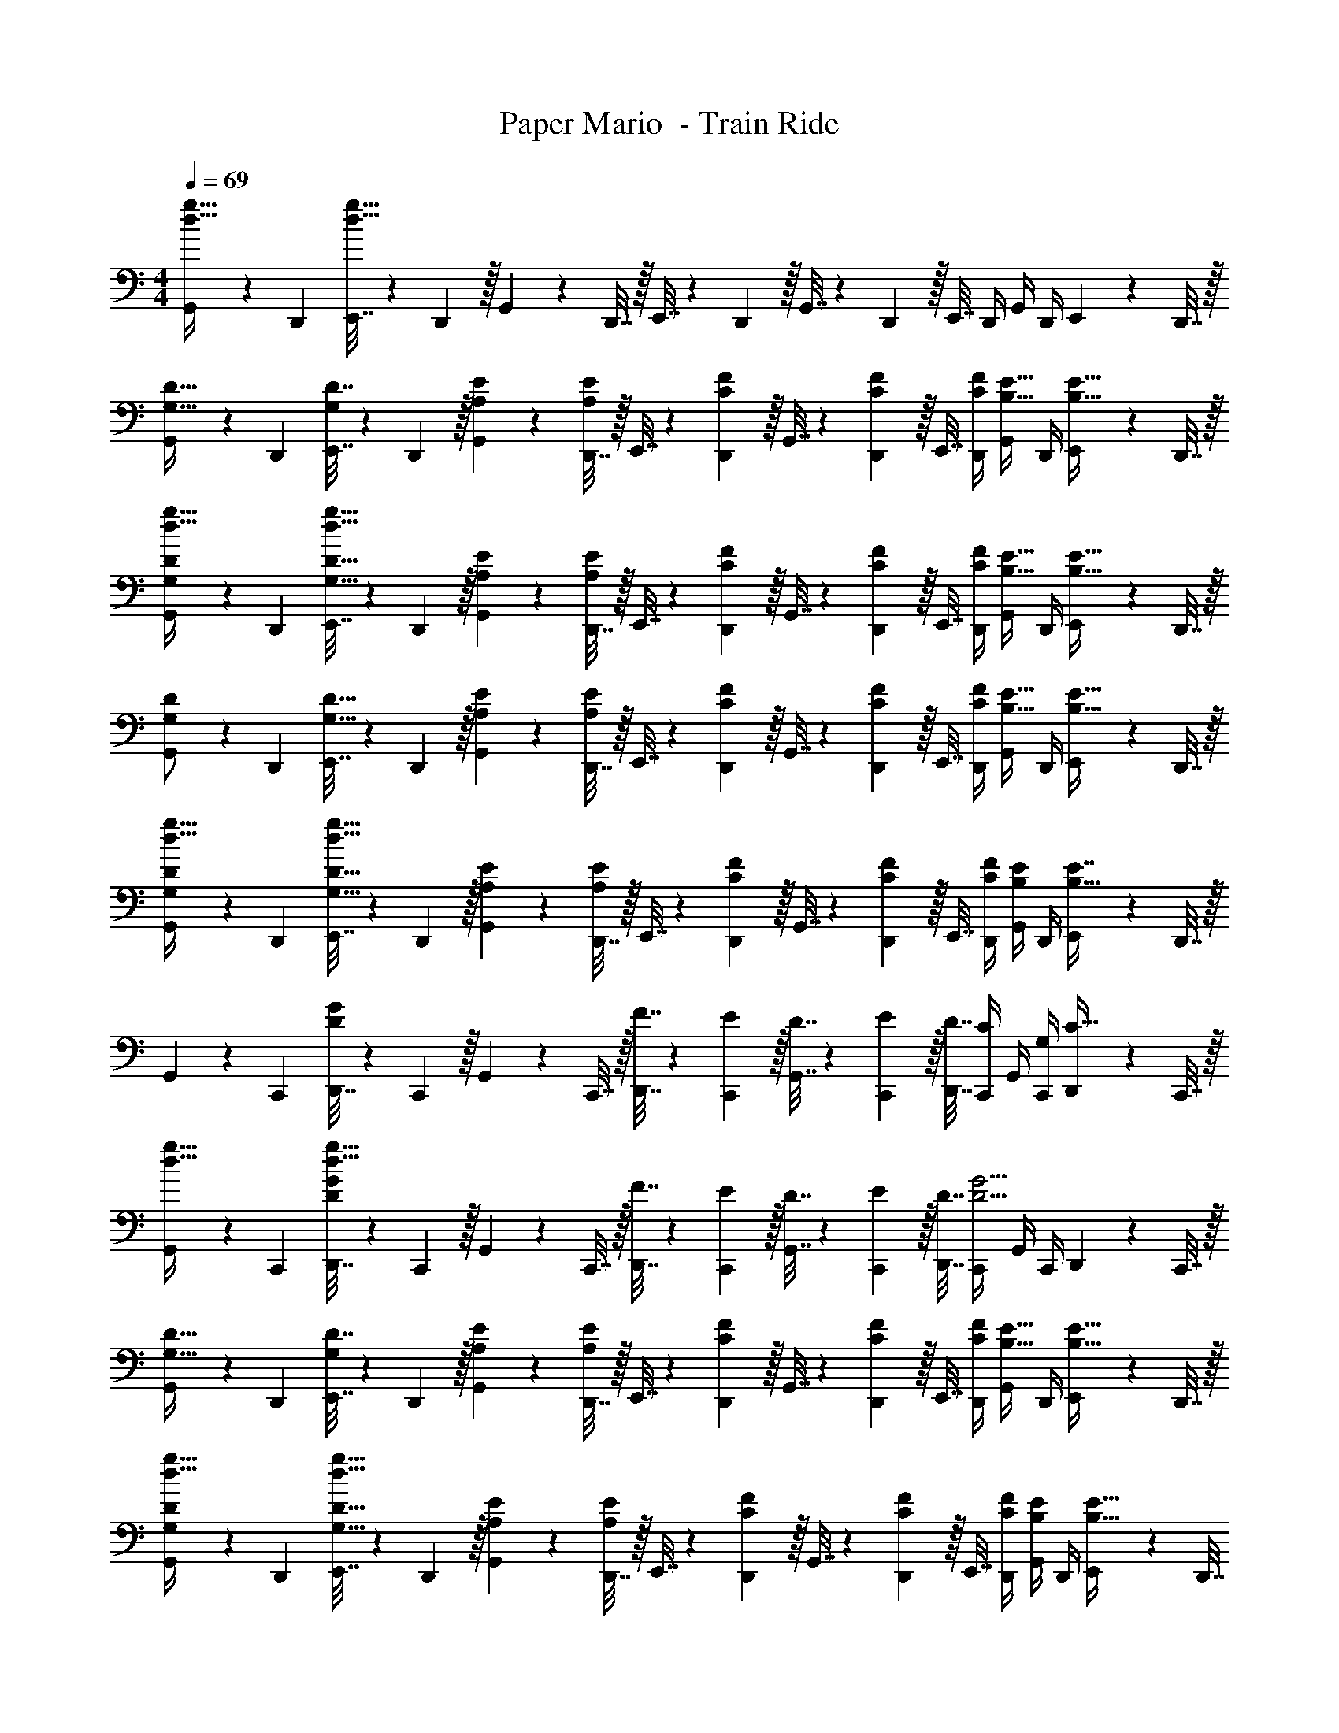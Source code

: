 X: 1
T: Paper Mario  - Train Ride
Z: ABC Generated by Starbound Composer
L: 1/4
M: 4/4
Q: 1/4=69
K: C
[G,,5/18d15/32g15/32] z/72 D,,23/96 [E,,7/32d79/32g79/32] z/36 D,,2/9 z/32 G,,71/288 z/288 D,,7/32 z/32 E,,7/32 z/36 D,,2/9 z/32 G,,7/32 z/36 D,,2/9 z/32 E,,7/32 D,,/4 G,,/4 D,,/4 E,,2/9 z/36 D,,7/32 z/32 
[G,,5/18G,15/32D15/32] z/72 D,,23/96 [E,,7/32D7/16G,151/288] z/36 D,,2/9 z/32 [A,71/288E71/288G,,71/288] z/288 [D,,7/32A,127/288E127/288] z/32 E,,7/32 z/36 [C2/9F2/9D,,2/9] z/32 G,,7/32 z/36 [D,,2/9C4/9F4/9] z/32 E,,7/32 [C/4F/4D,,/4] [G,,/4B,15/32E15/32] D,,/4 [E,,2/9B,15/32E15/32] z/36 D,,7/32 z/32 
[G,,5/18d15/32g15/32G,/D/] z/72 D,,23/96 [E,,7/32G,15/32D15/32d79/32g79/32] z/36 D,,2/9 z/32 [A,71/288E71/288G,,71/288] z/288 [D,,7/32A,127/288E127/288] z/32 E,,7/32 z/36 [C2/9F2/9D,,2/9] z/32 G,,7/32 z/36 [D,,2/9C4/9F4/9] z/32 E,,7/32 [C/4F/4D,,/4] [G,,/4B,15/32E15/32] D,,/4 [E,,2/9B,15/32E15/32] z/36 D,,7/32 z/32 
[G,,5/18G,/D/] z/72 D,,23/96 [E,,7/32G,15/32D15/32] z/36 D,,2/9 z/32 [A,71/288E71/288G,,71/288] z/288 [D,,7/32A,127/288E127/288] z/32 E,,7/32 z/36 [C2/9F2/9D,,2/9] z/32 G,,7/32 z/36 [D,,2/9C4/9F4/9] z/32 E,,7/32 [C/4F/4D,,/4] [G,,/4B,15/32E15/32] D,,/4 [E,,2/9B,15/32E15/32] z/36 D,,7/32 z/32 
[G,,5/18d15/32g15/32G,/D/] z/72 D,,23/96 [E,,7/32G,15/32D15/32d79/32g79/32] z/36 D,,2/9 z/32 [A,71/288E71/288G,,71/288] z/288 [D,,7/32A,127/288E127/288] z/32 E,,7/32 z/36 [C2/9F2/9D,,2/9] z/32 G,,7/32 z/36 [D,,2/9C4/9F4/9] z/32 E,,7/32 [C/4F/4D,,/4] [G,,/4B,4/9E4/9] D,,/4 [E,,2/9E7/16B,17/32] z/36 D,,7/32 z/32 
G,,5/18 z/72 C,,23/96 [D,,7/32DG] z/36 C,,2/9 z/32 G,,71/288 z/288 C,,7/32 z/32 [F7/32D,,7/32] z/36 [E2/9C,,2/9] z/32 [D7/32G,,7/32] z/36 [E2/9C,,2/9] z/32 [D7/32D,,7/32] [C,,/4C/] G,,/4 [G,/4C,,/4] [D,,2/9C15/32] z/36 C,,7/32 z/32 
[G,,5/18d15/32g15/32] z/72 C,,23/96 [D,,7/32DGd79/32g79/32] z/36 C,,2/9 z/32 G,,71/288 z/288 C,,7/32 z/32 [F7/32D,,7/32] z/36 [E2/9C,,2/9] z/32 [D7/32G,,7/32] z/36 [E2/9C,,2/9] z/32 [D7/32D,,7/32] [C,,/4D5/4G5/4] G,,/4 C,,/4 D,,2/9 z/36 C,,7/32 z/32 
[G,,5/18G,15/32D15/32] z/72 D,,23/96 [E,,7/32D7/16G,151/288] z/36 D,,2/9 z/32 [A,71/288E71/288G,,71/288] z/288 [D,,7/32A,127/288E127/288] z/32 E,,7/32 z/36 [C2/9F2/9D,,2/9] z/32 G,,7/32 z/36 [D,,2/9C4/9F4/9] z/32 E,,7/32 [C/4F/4D,,/4] [G,,/4B,15/32E15/32] D,,/4 [E,,2/9B,15/32E15/32] z/36 D,,7/32 z/32 
[G,,5/18d15/32g15/32G,/D/] z/72 D,,23/96 [E,,7/32G,15/32D15/32d79/32g79/32] z/36 D,,2/9 z/32 [A,71/288E71/288G,,71/288] z/288 [D,,7/32A,127/288E127/288] z/32 E,,7/32 z/36 [C2/9F2/9D,,2/9] z/32 G,,7/32 z/36 [D,,2/9C4/9F4/9] z/32 E,,7/32 [C/4F/4D,,/4] [G,,/4B,4/9E4/9] D,,/4 [E,,2/9B,17/32E17/32] z/36 D,,7/32 
